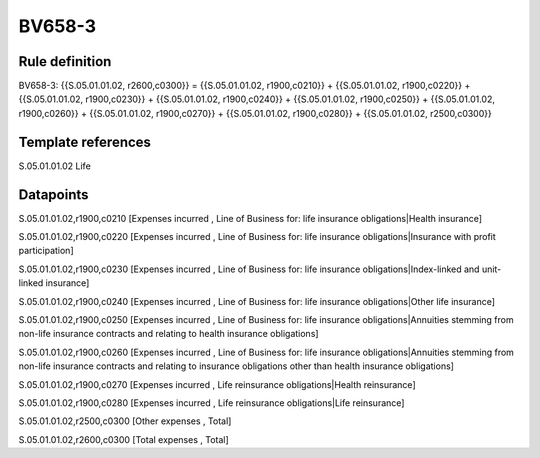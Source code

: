 =======
BV658-3
=======

Rule definition
---------------

BV658-3: {{S.05.01.01.02, r2600,c0300}} = {{S.05.01.01.02, r1900,c0210}} + {{S.05.01.01.02, r1900,c0220}} + {{S.05.01.01.02, r1900,c0230}} + {{S.05.01.01.02, r1900,c0240}} + {{S.05.01.01.02, r1900,c0250}} + {{S.05.01.01.02, r1900,c0260}} + {{S.05.01.01.02, r1900,c0270}} + {{S.05.01.01.02, r1900,c0280}} + {{S.05.01.01.02, r2500,c0300}}


Template references
-------------------

S.05.01.01.02 Life


Datapoints
----------

S.05.01.01.02,r1900,c0210 [Expenses incurred , Line of Business for: life insurance obligations|Health insurance]

S.05.01.01.02,r1900,c0220 [Expenses incurred , Line of Business for: life insurance obligations|Insurance with profit participation]

S.05.01.01.02,r1900,c0230 [Expenses incurred , Line of Business for: life insurance obligations|Index-linked and unit-linked insurance]

S.05.01.01.02,r1900,c0240 [Expenses incurred , Line of Business for: life insurance obligations|Other life insurance]

S.05.01.01.02,r1900,c0250 [Expenses incurred , Line of Business for: life insurance obligations|Annuities stemming from non-life insurance contracts and relating to health insurance obligations]

S.05.01.01.02,r1900,c0260 [Expenses incurred , Line of Business for: life insurance obligations|Annuities stemming from non-life insurance contracts and relating to insurance obligations other than health insurance obligations]

S.05.01.01.02,r1900,c0270 [Expenses incurred , Life reinsurance obligations|Health reinsurance]

S.05.01.01.02,r1900,c0280 [Expenses incurred , Life reinsurance obligations|Life reinsurance]

S.05.01.01.02,r2500,c0300 [Other expenses , Total]

S.05.01.01.02,r2600,c0300 [Total expenses , Total]



